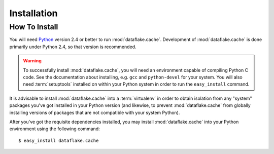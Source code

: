 Installation
============

How To Install
--------------

You will need `Python <http://python.org>`_ version 2.4 or better to
run :mod:`dataflake.cache`.  Development of 
:mod:`dataflake.cache` is done primarily under Python 2.4, so 
that version is recommended.

.. warning:: To successfully install :mod:`dataflake.cache`, 
   you will need an environment capable of compiling Python C code.  
   See the documentation about installing, e.g. ``gcc`` and 
   ``python-devel`` for your system.  You will also need 
   :term:`setuptools` installed on within your Python system in order 
   to run the ``easy_install`` command.

It is advisable to install :mod:`dataflake.cache` into a
:term:`virtualenv` in order to obtain isolation from any "system"
packages you've got installed in your Python version (and likewise, 
to prevent :mod:`dataflake.cache` from globally installing 
versions of packages that are not compatible with your system Python).

After you've got the requisite dependencies installed, you may install
:mod:`dataflake.cache` into your Python environment using the 
following command::

  $ easy_install dataflake.cache

